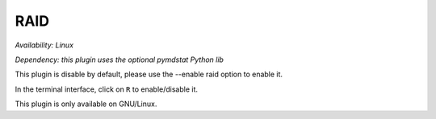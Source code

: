 .. _raid:

RAID
====

*Availability: Linux*

*Dependency: this plugin uses the optional pymdstat Python lib*

This plugin is disable by default, please use the --enable raid option
to enable it.

In the terminal interface, click on ``R`` to enable/disable it.

.. image:: ../_static/raid.png

This plugin is only available on GNU/Linux.
